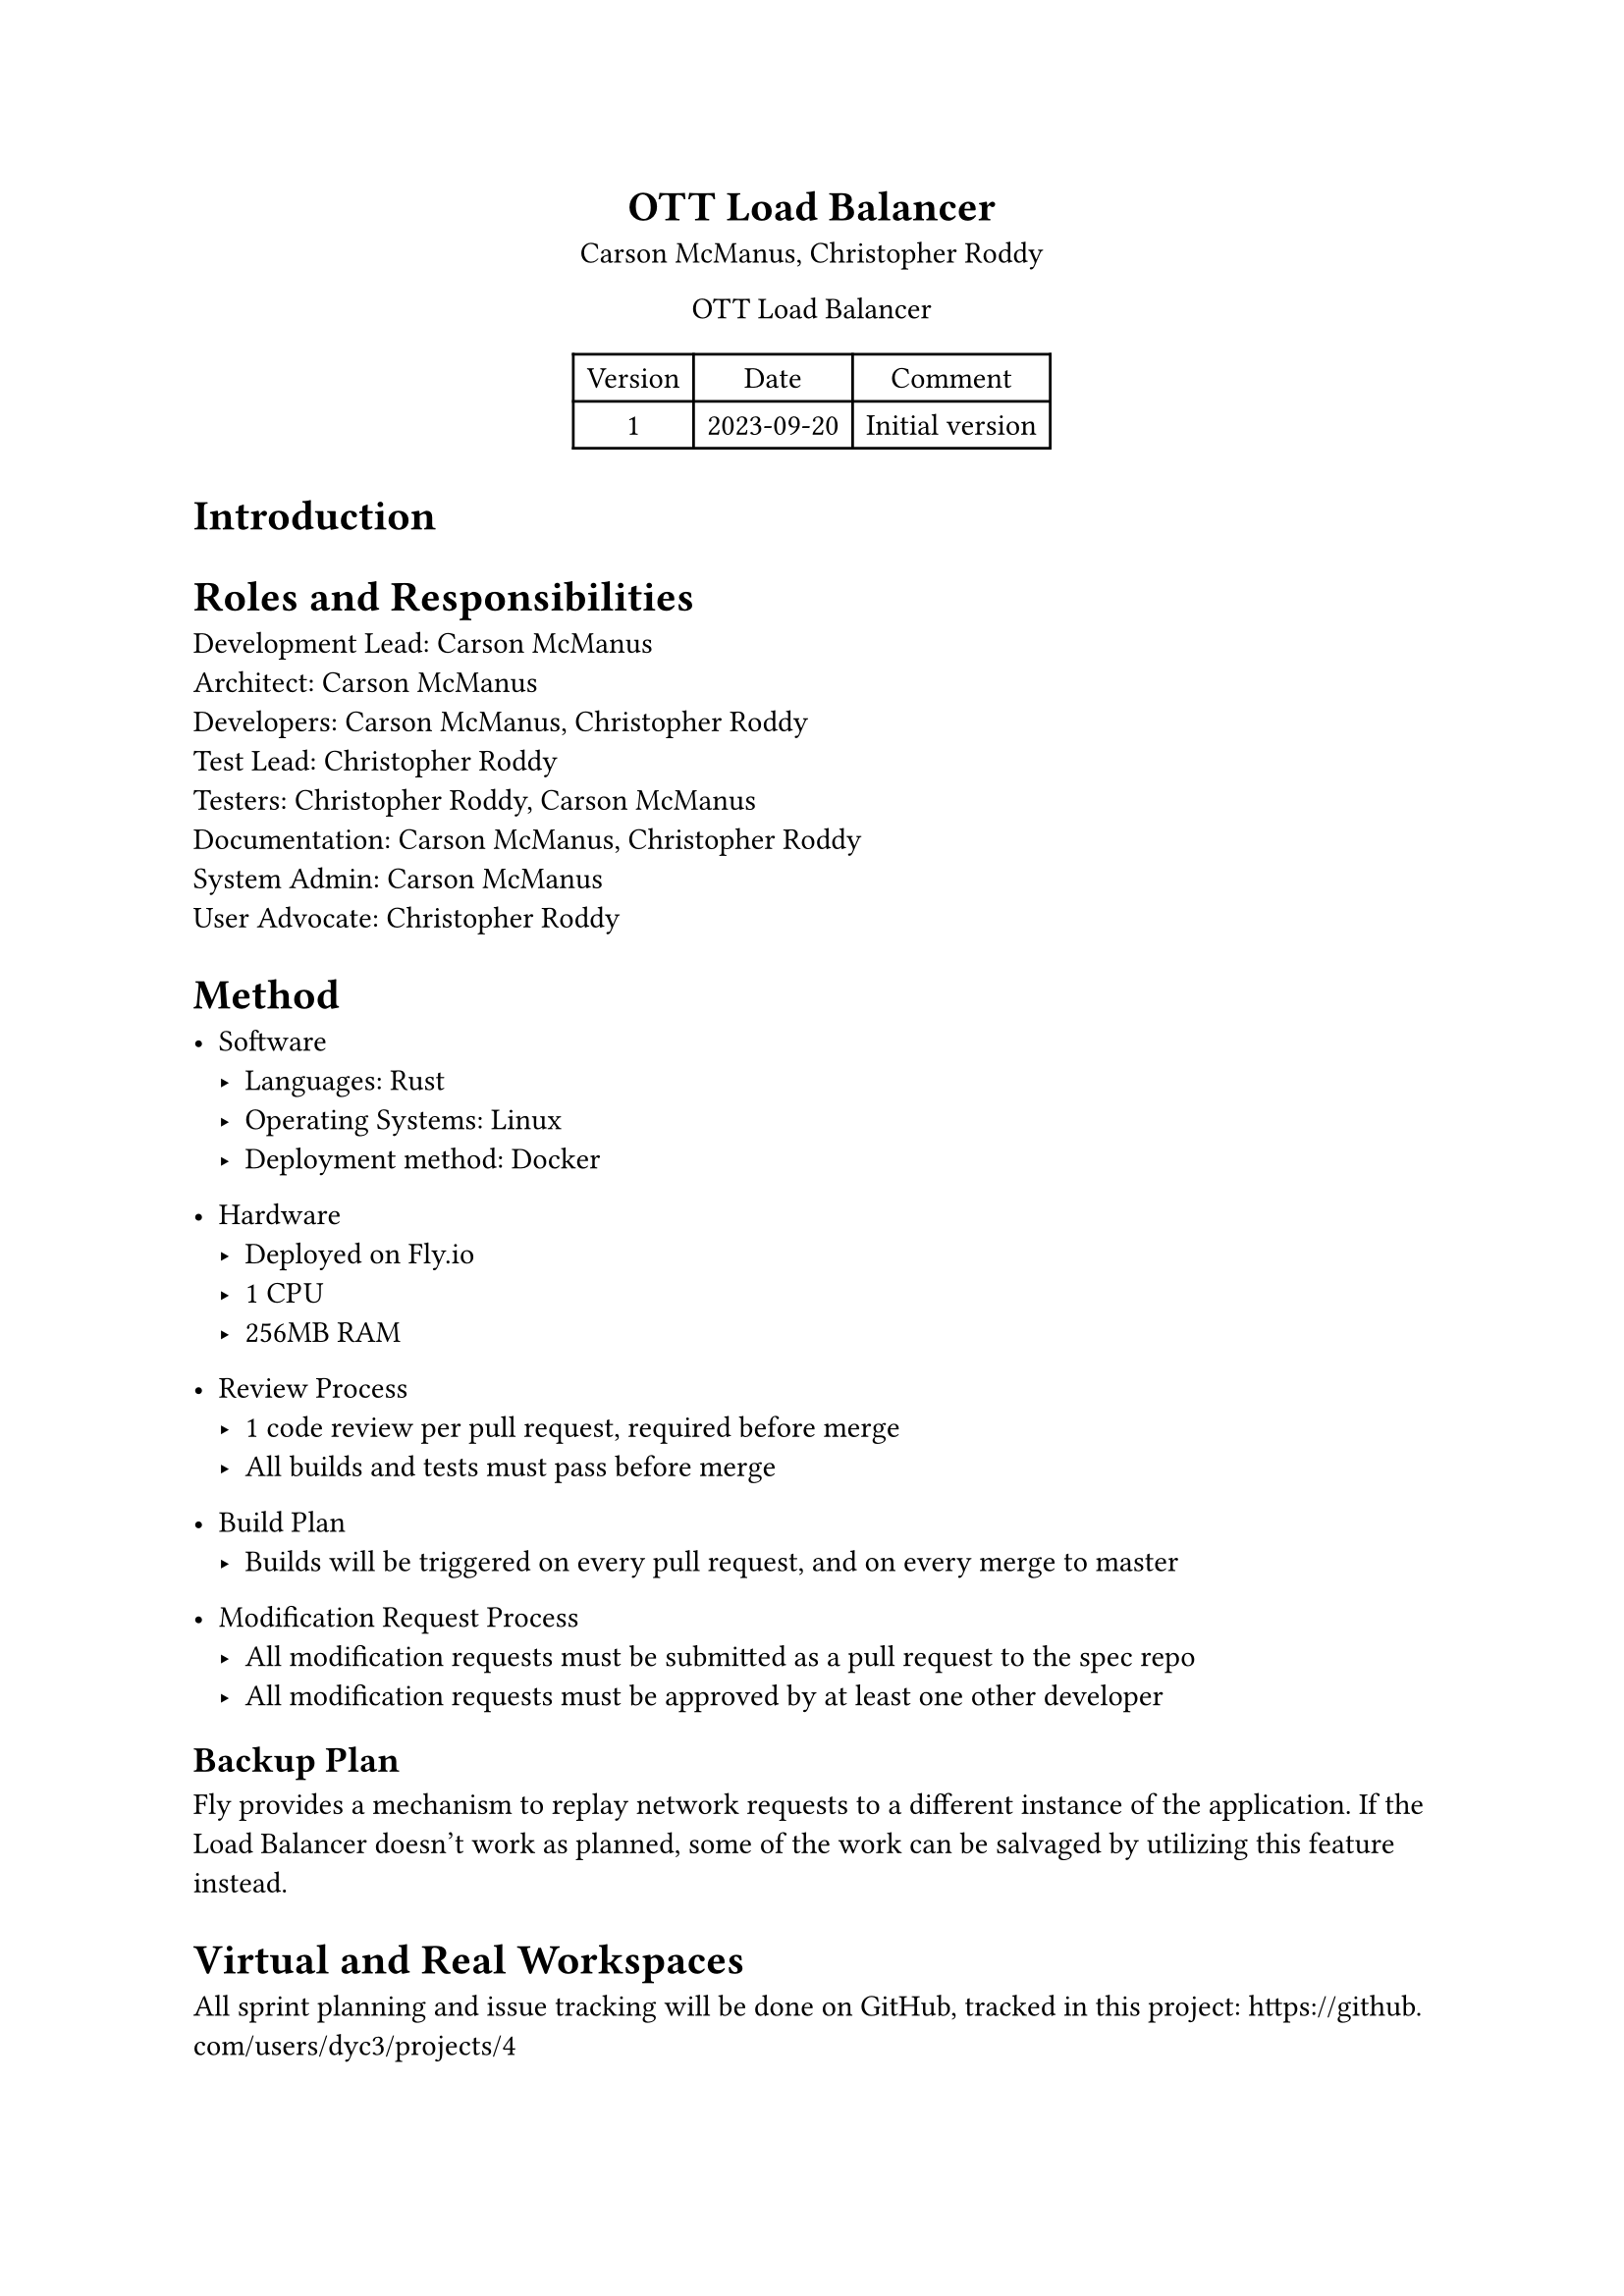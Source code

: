 #set document(
	title: "Dev Plan - OTT Load Balancer",
	author: ("Carson McManus", "Christopher Roddy")
)

#set align(center)

= OTT Load Balancer

Carson McManus, Christopher Roddy

OTT Load Balancer

#figure(
	table(columns: 3,
		[Version], [Date], [Comment],
		[1], [2023-09-20], [Initial version],
	)
)

#set align(left)

= Introduction

= Roles and Responsibilities

Development Lead: Carson McManus \
Architect: Carson McManus \
Developers: Carson McManus, Christopher Roddy \
Test Lead: Christopher Roddy \
Testers: Christopher Roddy, Carson McManus \
Documentation: Carson McManus, Christopher Roddy \
System Admin: Carson McManus \
User Advocate: Christopher Roddy

= Method

- Software
  - Languages: Rust
  - Operating Systems: Linux
  - Deployment method: Docker

- Hardware
  - Deployed on Fly.io
  - 1 CPU
  - 256MB RAM

- Review Process
  - 1 code review per pull request, required before merge
  - All builds and tests must pass before merge

- Build Plan
  - Builds will be triggered on every pull request, and on every merge to master

- Modification Request Process
  - All modification requests must be submitted as a pull request to the spec repo
  - All modification requests must be approved by at least one other developer


== Backup Plan

Fly provides a mechanism to replay network requests to a different instance of the application. If the Load Balancer doesn't work as planned, some of the work can be salvaged by utilizing this feature instead.

= Virtual and Real Workspaces

All sprint planning and issue tracking will be done on GitHub, tracked in this project: https://github.com/users/dyc3/projects/4

The repos we will be working in:
- https://github.com/dyc3/opentogethertube
- https://github.com/dyc3/senior-design

= Communication Plan

- Sprint Planning: On Wednesday mornings, we will meet to discuss what we will be working on for the next sprint.
- Heartbeat Meetings: On Monday mornings, we will touch base and sync up on what we have been working on.
- Issue Meetings: If there are any specific issues that are blocking work, we will meet to discuss them and come up with a solution. These meetings will be held on an as-needed basis.

= Timeline and Milestones

Tentative Timeline:
- End of October: Prototype Test Harness with some test cases
- End of November: Many more test cases, and finding and filing bugs in the Balancer
- End of January: Finalize Test Harness, and start the process of polishing the Balancer
- End April: Finalize Balancer, Complete validation of the Balancer with production deployment

= Testing Plan

Unit tests will be written for all functions and methods where it makes sense, using Rust's integrated testing framework. Integration tests will be created to test the functionality of the load balancer as a whole.

= Risks

- The Rust ecosystem is still relatively young, and there may be some issues with the libraries we use.
- Async Rust is still in its infancy, and there may be some issues with the libraries we use.
- We could fail to addequately account for all the possible race conditions that could occur in a distributed environment.

= Assumptions

- We assume that the Fly.io platform will be able to handle the load of the project.

= IRB Protocol

Not necessary for this project.

= Required Resources and Budget

#figure(
	table(columns: 3,
		[Resource], [Cost], [Source],
		[Hosting], [Approx. \$2-4 / month], [Fly.io],
	)
)